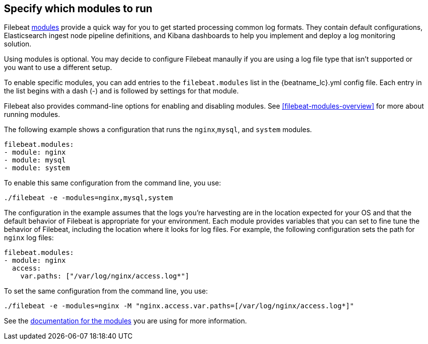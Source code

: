 [[configuration-filebeat-modules]]
== Specify which modules to run

//REVIEWERS: I created this topic because I think it might be confusing to have no mention of this modules config section in the docs. However, I think that adding the info might also be confusing becasue users might try to configure othe things (like prospectors). Note that this topic uses the old command syntax, but would be updated to reflect the new.

Filebeat <<filebeat-modules,modules>> provide a quick way for you to get started
processing common log formats. They contain default configurations,
Elasticsearch ingest node pipeline definitions, and Kibana dashboards to help
you implement and deploy a log monitoring solution.

Using modules is optional. You may decide to configure Filebeat manaully if
you are using a log file type that isn't supported or you want to use a
different setup.

To enable specific modules, you can add entries to the `filebeat.modules` list
in the +{beatname_lc}.yml+ config file. Each entry in the list begins with a dash
(-) and is followed by settings for that module.

Filebeat also provides command-line options for enabling and disabling modules.
See <<filebeat-modules-overview>> for more about running modules.

The following example shows a configuration that runs the `nginx`,`mysql`, and
`system` modules.

//QUESTION: Are we doing something like the modules.d layout for Filebeat?

[source,yaml]
----
filebeat.modules:
- module: nginx
- module: mysql
- module: system
----

To enable this same configuration from the command line, you use:

[source,shell]
----
./filebeat -e -modules=nginx,mysql,system
----

The configuration in the example assumes that the logs you’re harvesting are
in the location expected for your OS and that the default behavior of Filebeat
is appropriate for your environment. Each module provides variables that you
can set to fine tune the behavior of Filebeat, including the location
where it looks for log files. For example, the following configuration sets
the path for `nginx` log files:

[source,yaml]
----
filebeat.modules:
- module: nginx
  access:
    var.paths: ["/var/log/nginx/access.log*"]
----

To set the same configuration from the command line, you use:

[source,shell]
----
./filebeat -e -modules=nginx -M "nginx.access.var.paths=[/var/log/nginx/access.log*]"
----

See the <<filebeat-modules,documentation for the modules>> you are using for
more information.

